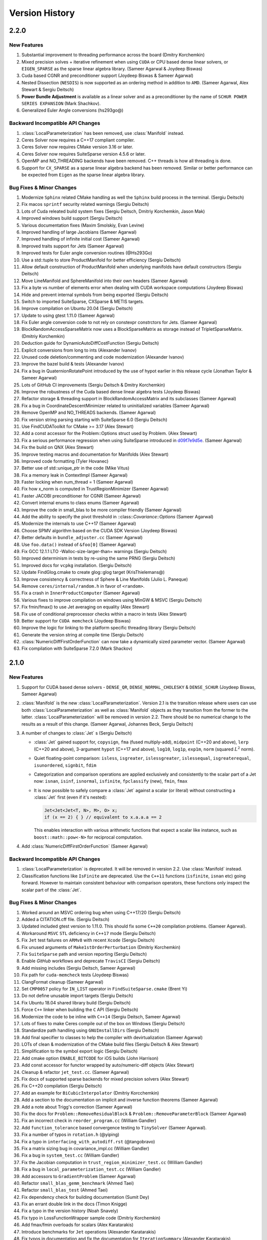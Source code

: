 .. default-domain:: cpp

.. highlight:: c++

.. cpp:namespace:: ceres


.. _chapter-version-history:

===============
Version History
===============

2.2.0
=====

New Features
------------

#. Substantial improvement to threading performance across the board
   (Dmitry Korchemkin)
#. Mixed precision solves + iterative refinement when using ``CUDA`` or
   CPU based dense linear solvers, or ``EIGEN_SPARSE`` as the sparse
   linear algebra library. (Sameer Agarwal & Joydeep Biswas)
#. Cuda based CGNR and preconditioner support (Joydeep Biswas & Sameer
   Agarwal)
#. Nested Dissection (``NESDIS``) is now supported as an ordering method
   in addition to ``AMD``. (Sameer Agarwal, Alex Stewart & Sergiu
   Deitsch)
#. **Power Bundle Adjustment** is available as a linear solver and as
   a preconditioner by the name of ``SCHUR POWER SERIES EXPANSION``
   (Mark Shachkov).
#. Generalized Euler Angle conversions (hs293go@)


Backward Incompatible API Changes
---------------------------------

#. :class:`LocalParameterization` has been removed, use
   :class:`Manifold` instead.
#. Ceres Solver now requires a C++17 compliant compiler.
#. Ceres Solver now requires CMake version 3.16 or later.
#. Ceres Solver now requires SuiteSparse version 4.5.6 or later.
#. OpenMP and NO_THREADING backends have been removed. C++ threads is
   how all threading is done.
#. Support for ``CX_SPARSE`` as a sparse linear algebra backend has
   been removed. Similar or better performance can be expected from
   ``Eigen`` as the sparse linear algebra library.


Bug Fixes & Minor Changes
-------------------------

#. Modernize ``Sphinx`` related CMake handling as well the ``Sphinx``
   build process in the terminal. (Sergiu Deitsch)
#. Fix macos ``sprintf`` security related warnings (Sergiu Deitsch)
#. Lots of Cuda releated build system fixes (Sergiu Deitsch, Dmitriy
   Korchemkin, Jason Mak)
#. Improved windows build support (Sergiu Deitsch)
#. Various documentation fixes (Maxim Smolskiy, Evan Levine)
#. Improved handling of large Jacobians (Sameer Agarwal)
#. Improved handling of infinite initial cost (Sameer Agarwal)
#. Improved traits support for Jets (Sameer Agarwal)
#. Improved tests for Euler angle conversion routines (@Hs293Go)
#. Use a std::tuple to store ProductManifold for better efficiency
   (Sergiu Deitsch)
#. Allow default construction of ProductManifold when underlying
   manifolds have default constructors (Sergiu Deitsch)
#. Move LineManifold and SphereManifold into their own headers (Sameer
   Agarwal)
#. Fix a byte vs number of elements error when dealing with CUDA
   workspace computations (Joydeep Biswas)
#. Hide and prevent internal symbols from being exported (Sergiu
   Deitsch)
#. Switch to imported SuiteSparse, CXSparse & METIS targets.
#. Improve compilation on Ubuntu 20.04 (Sergiu Deitsch)
#. Update to using gtest 1.11.0 (Sameer Agarwal)
#. Fix Euler angle conversion code to not rely on constexpr
   constrctors for Jets. (Sameer Agarwal)
#. BlockRandomAccessSparseMatrix now uses a BlockSparseMatrix as
   storage instead of TripletSparseMatrix. (Dmitriy Korchemkin)
#. Deduction guide for DynamicAutoDiffCostFunction (Sergiu Deitsch)
#. Explicit conversions from long to ints (Alexander Ivanov)
#. Unused code deletion/commenting and code modernization (Alexander
   Ivanov)
#. Improve the bazel build & tests (Alexander Ivanov)
#. Fix a bug in QuaternionRotatePoint introduced by the use of hypot
   earlier in this release cycle (Jonathan Taylor & Sameer Agarwal)
#. Lots of GitHub CI improvements (Sergiu Deitsch & Dmitry Korchemkin)
#. Improve the robustness of the Cuda based dense linear algebra tests
   (Joydeep Biswas)
#. Refactor storage & threading support in BlockRandomAccessMatrix and
   its subclasses (Sameer Agarwal)
#. Fix a bug in CoordinateDescentMinimizer related to uninitialized
   variables (Sameer Agarwal)
#. Remove OpenMP and NO_THREADS backends. (Sameer Agarwal)
#. Fix version string parsing starting with SuiteSparse 6.0 (Sergiu
   Deitsch)
#. Use FindCUDAToolkit for CMake >= 3.17 (Alex Stewart)
#. Add a const accessor for the Problem::Options struct used by
   Problem. (Alex Stewart)
#. Fix a serious performance regression when using SuiteSparse
   introduced in `d09f7e9d5e
   <https://github.com/ceres-solver/ceres-solver/commit/d09f7e9d5e3bfab2d7ec7e81fd6a55786edca17a>`_. (Sameer
   Agarwal)
#. Fix the build on QNX (Alex Stewart)
#. Improve testing macros and documentation for Manifolds (Alex
   Stewart)
#. Improved code formatting (Tyler Hovanec)
#. Better use of std::unique_ptr in the code (Mike Vitus)
#. Fix a memory leak in ContextImpl (Sameer Agarwal)
#. Faster locking when num_thread = 1 (Sameer Agarwal)
#. Fix how x_norm is computed in TrustRegionMinimizer (Sameer Agarwal)
#. Faster JACOBI preconditioner for CGNR (Sameer Agarwal)
#. Convert internal enums to class enums (Sameer Agarwal)
#. Improve the code in small_blas to be more compiler friendly (Sameer
   Agarwal)
#. Add the ability to specify the pivot threshold in
   ::class::`Covariance::Options` (Sameer Agarwal)
#. Modernize the internals to use C++17 (Sameer Agarwal)
#. Choose SPMV algorithm based on the CUDA SDK Version (Joydeep
   Biswas)
#. Better defaults in ``bundle_adjuster.cc`` (Sameer Agarwal)
#. Use ``foo.data()`` instead of ``&foo[0]`` (Sameer Agarwal)
#. Fix GCC 12.1.1 LTO -Walloc-size-larger-than= warnings (Sergiu
   Deitsch)
#. Improved determinism in tests by re-using the same PRNG (Sergiu
   Deitsch)
#. Improved docs for ``vcpkg`` installation. (Sergiu Deitsch)
#. Update FindGlog.cmake to create glog::glog target (KrisThielemans@)
#. Improve consistency & correctness of Sphere & Line Manifolds
   (Julio L. Paneque)
#. Remove ``ceres/internal/random.h`` in favor of ``<random>``.
#. Fix a crash in ``InnerProductComputer`` (Sameer Agarwal)
#. Various fixes to improve compilation on windows using MinGW & MSVC
   (Sergiu Deitsch)
#. Fix fmin/fmax() to use Jet averaging on equality (Alex Stewart)
#. Fix use of conditional preprocessor checks within a macro in tests
   (Alex Stewart)
#. Better support for ``CUDA memcheck`` (Joydeep Biswas)
#. Improve the logic for linking to the platform specific threading
   library (Sergiu Deitsch)
#. Generate the version string at compile time (Sergiu Deitsch)
#. :class:`NumericDiffFirstOrderFunction` can now take a dynamically
   sized parameter vector. (Sameer Agarwal)
#. Fix compilation with SuiteSparse 7.2.0 (Mark Shackov)

2.1.0
=====

New Features
------------

#. Support for CUDA based dense solvers - ``DENSE_QR``,
   ``DENSE_NORMAL_CHOLESKY`` & ``DENSE_SCHUR`` (Joydeep Biswas, Sameer
   Agarwal)

#. :class:`Manifold` is the new
   :class:`LocalParameterization`. Version 2.1 is the transition
   release where users can use both :class:`LocalParameterization` as
   well as :class:`Manifold` objects as they transition from the
   former to the latter. :class:`LocalParameterization` will be
   removed in version 2.2. There should be no numerical change to the
   results as a result of this change. (Sameer Agarwal, Johannes Beck,
   Sergiu Deitsch)

#. A number of changes to :class:`Jet` s (Sergiu Deitsch)

   * :class:`Jet` gained support for, ``copysign``, ``fma`` (fused
     multiply-add), ``midpoint`` (C++20 and above), ``lerp`` (C++20
     and above), 3-argument ``hypot`` (C++17 and above), ``log10``,
     ``log1p``, ``exp1m``, ``norm`` (squared :math:`L^2` norm).

   * Quiet floating-point comparison: ``isless``, ``isgreater``,
     ``islessgreater``, ``islessequal``, ``isgreaterequal``,
     ``isunordered``, ``signbit``, ``fdim``

   * Categorization and comparison operations are applied exclusively
     and consistently to the scalar part of a Jet now: ``isnan``,
     ``isinf``, ``isnormal``, ``isfinite``, ``fpclassify`` (new),
     ``fmin``, ``fmax``

   * It is now possible to safely compare a :class:`Jet` against a scalar
     (or literal) without constructing a :class:`Jet` first (even if it's
     nested):

     .. code-block:: c++

        Jet<Jet<Jet<T, N>, M>, O> x;
        if (x == 2) { } // equivalent to x.a.a.a == 2


     This enables interaction with various arithmetic functions that
     expect a scalar like instance, such as ``boost::math::pow<-N>``
     for reciprocal computation.

#. Add :class:`NumericDiffFirstOrderFunction` (Sameer Agarwal)


Backward Incompatible API Changes
---------------------------------

#. :class:`LocalParameterization` is deprecated. It will be removed in
   version 2.2. Use :class:`Manifold` instead.
#. Classification functions like ``IsFinite`` are deprecated. Use the
   ``C++11`` functions (``isfinite``, ``isnan`` etc) going
   forward. However to maintain consistent behaviour with comparison
   operators, these functions only inspect the scalar part of the
   :class:`Jet`.

Bug Fixes & Minor Changes
-------------------------

#. Worked around an MSVC ordering bug when using C++17/20 (Sergiu
   Deitsch)
#. Added a CITATION.cff file. (Sergiu Deitsch)
#. Updated included gtest version to 1.11.0. This should fix some
   ``C++20`` compilation problems. (Sameer Agarwal).
#. Workaround ``MSVC`` ``STL`` deficiency in ``C++17`` mode (Sergiu
   Deitsch)
#. Fix ``Jet`` test failures on ``ARMv8`` with recent ``Xcode``
   (Sergiu Deitsch)
#. Fix unused arguments of ``Make1stOrderPerturbation`` (Dmitriy
   Korchemkin)
#. Fix ``SuiteSparse`` path and version reporting (Sergiu Deitsch)
#. Enable `GitHub` workflows and deprecate ``TravisCI`` (Sergiu
   Deitsch)
#. Add missing includes (Sergiu Deitsch, Sameer Agarwal)
#. Fix path for ``cuda-memcheck`` tests (Joydeep Biswas)
#. ClangFormat cleanup (Sameer Agarwal)
#. Set ``CMP0057`` policy for ``IN_LIST`` operator in
   ``FindSuiteSparse.cmake`` (Brent Yi)
#. Do not define unusable import targets (Sergiu Deitsch)
#. Fix Ubuntu 18.04 shared library build (Sergiu Deitsch)
#. Force ``C++`` linker when building the ``C`` API (Sergiu Deitsch)
#. Modernize the code to be inline with ``C++14`` (Sergiu Deitsch,
   Sameer Agarwal)
#. Lots of fixes to make Ceres compile out of the box on Windows
   (Sergiu Deitsch)
#. Standardize path handling using ``GNUImstallDirs`` (Sergiu Deitsch)
#. Add final specifier to classes to help the compiler with
   devirtualization (Sameer Agarwal)
#. LOTs of clean & modernization of the CMake build files (Sergiu
   Deitsch & Alex Stewart)
#. Simplification to the symbol export logic (Sergiu Deitsch)
#. Add cmake option ``ENABLE_BITCODE`` for iOS builds (John Harrison)
#. Add const accessor for functor wrapped by auto/numeric-diff objects
   (Alex Stewart)
#. Cleanup & refactor ``jet_test.cc``. (Sameer Agarwal)
#. Fix docs of supported sparse backends for mixed precision solvers
   (Alex Stewart)
#. Fix C++20 compilation (Sergiu Deitsch)
#. Add an example for ``BiCubicInterpolator`` (Dmitriy Korcchemkin)
#. Add a section to the documentation on implicit and inverse function
   theorems (Sameer Agarwal)
#. Add a note about Trigg's correction (Sameer Agarwal)
#. Fix the docs for ``Problem::RemoveResidualBlock`` &
   ``Problem::RemoveParameterBlock`` (Sameer Agarwal)
#. Fix an incorrect check in ``reorder_program.cc`` (William Gandler)
#. Add ``function_tolerance`` based convergence testing to ``TinySolver``
   (Sameer Agarwal).
#. Fix a number of typos in ``rotation.h`` (@yiping)
#. Fix a typo in ``interfacing_with_autodiff.rst`` (@tangobravo)
#. Fix a matrix sizing bug in covariance_impl.cc (William Gandler)
#. Fix a bug in ``system_test.cc`` (William Gandler)
#. Fix the Jacobian computation in ``trust_region_minimizer_test.cc``
   (William Gandler)
#. Fix a bug in ``local_parameterization_test.cc`` (William Gandler)
#. Add accessors to ``GradientProblem`` (Sameer Agarwal)
#. Refactor ``small_blas_gemm_benchmark`` (Ahmed Taei)
#. Refactor ``small_blas_test`` (Ahmed Taei)
#. Fix dependency check for building documentation (Sumit Dey)
#. Fix an errant double link in the docs (Timon Knigge)
#. Fix a typo in the version history (Noah Snavely)
#. Fix typo in LossFunctionWrapper sample code (Dmitriy Korchemkin)
#. Add fmax/fmin overloads for scalars (Alex Karatarakis)
#. Introduce benchmarks for ``Jet`` operations (Alexander Karatarakis)
#. Fix typos in documentation and fix the documentation for
   ``IterationSummary`` (Alexander Karatarakis)
#. Do not check MaxNumThreadsAvailable if the thread number is set
   to 1. (Fuhao Shi)
#. Add a macro ``CERES_GET_FLAG``. (Sameer Agarwal)
#. Reduce log spam in ``covariance_impl.cc`` (Daniel Henell)
#. Fix FindTBB version detection with TBB >= 2021.1.1 (Alex Stewart)
#. Fix Eigen3_VERSION (Florian Berchtold)
#. Allow Unity Build (Tobias Schluter)
#. Make miniglog's InitGoogleLogging argument const (Tobias Schluter)
#. Use portable expression for constant 2/sqrt(pi) (Tobias Schluter)
#. Fix a number of compile errors related (Austin Schuch)

   * ``format not a string literal``
   * ``-Wno-maybe-uninitialized error``
   * ``nonnull arg compared to NULL``
   * ``-Wno-format-nonliteral``
   * ``-Wmissing-field-initializers``
   * ``-Werror``

#. Fix ``cc_binary`` includes so examples build as an external repo
   (Austin Schuh)
#. Fix an explicit double in TinySolver (Bogdan Burlacu)
#. Fix unit quaternion rotation (Mykyta Kozlov)


2.0.0
=====

New Features
------------
#. Ceres Solver now requires a C++14 compatible compiler, Eigen
   version >= 3.3 & CMake version >= 3.5, XCode version >= 11.2 (Sameer
   Agarwal, Alex Stewart & Keir Mierle)
#. C++ threading based multi-threading support. (Mike Vitus)
#. :func:`Problem::AddResidualBlock`, :class:`SizedFunction`,
   :class:`AutoDiffCostFunction`, :class:`NumericDiffCostFunction`
   support an arbitrary number of parameter blocks using variadic
   templates (Johannes Beck)
#. On Apple platforms, support for Apple's Accelerate framework as a
   sparse linear algebra library. (Alex Stewart)
#. Significantly faster AutoDiff (Darius Rueckert)
#. Mixed precision solves when using
   ``SPARSE_NORMAL_CHOLESKY``. (Sameer Agarwal)
#. ``LocalParameterization`` objects can have a zero sized tangent
   size, which effectively makes the parameter block constant. In
   particular, this allows for a ``SubsetParameterization`` that holds
   all the coordinates of a parameter block constant. (Sameer Agarwal
   & Emil Ernerfeldt)
#. Visibility based preconditioning now works with ``Eigen`` and
   ``CXSparse``. (Sameer Agarwal)
#. Added :func:`Problem::EvaluateResidualBlock` and
   :func:`Problem::EvaluateResidualBlockAssumingParametersUnchanged`. (Sameer
   Agarwal)
#. ``GradientChecker`` now uses ``RIDDERS`` method for more accurate
   numerical derivatives. (Sameer Agarwal)
#. Covariance computation uses a faster SVD algorithm (Johannes Beck)
#. A new local parameterization for lines (Johannes Beck)
#. A new (``SUBSET``) preconditioner for problems with general
   sparsity. (Sameer Agarwal)
#. Faster Schur elimination using faster custom BLAS routines for
   small matrices. (yangfan)
#. Automatic differentiation for ``FirstOrderFunction`` in the form of
   :class:`AutoDiffFirstOrderFunction`. (Sameer Agarwal)
#. ``TinySolverAutoDiffFunction`` now supports dynamic number of residuals
   just like ``AutoDiffCostFunction``. (Johannes Graeter)

Backward Incompatible API Changes
---------------------------------

#. ``EvaluationCallback`` has been moved from ``Solver::Options`` to
   ``Problem::Options`` for a more correct API.
#. Removed ``Android.mk`` based build.
#. ``Solver::Options::num_linear_solver_threads`` is no more.

Bug Fixes & Minor Changes
-------------------------
#. Use CMAKE_PREFIX_PATH to pass Homebrew install location (Alex Stewart)
#. Add automatic differentiation support for ``Erf`` and ``Erfc``. (Morten Hennemose)
#. Add a move constructor to ``AutoDiffCostFunction``, ``NumericDiffCostFunction``, ``DynamicAutoDiffCostFunction`` and ``DynamicNumericDiffCostFunction``. (Julian Kent & Sameer Agarwal)
#. Fix potential for mismatched release/debug TBB libraries (Alex Stewart)
#. Trust region minimizer now reports the gradient of the current state, rather than zero when it encounters an unsuccessful step (Sameer Agarwal & Alex Stewart)
#. Unify symbol visibility configuration for all compilers (Taylor Braun-Jones)
#. Fix the Bazel build so that it points GitLab instead of the old BitBucket repo for Eigen (Sameer Agarwal)
#. Reformat source to be clang-format clean and add a script to format the repo using clang-format. (Nikolaus Demmel)
#. Various documentation improvements (Sameer Agarwal, Carl Dehlin,
   Bayes Nie, Chris Choi, Frank, Kuang Fangjun, Dmitriy Korchemkin,
   huangqinjin, Patrik Huber, Nikolaus Demmel, Lorenzo Lamia)
#. Huge number of build system simplification & cleanups (Alex
   Stewart, NeroBurner, Alastair Harrison, Linus Mårtensson, Nikolaus Demmel)
#. Intel TBB based threading removed (Mike Vitus)
#. Allow :class:`SubsetParameterization` to accept an empty vector of
   constant parameters. (Sameer Agarwal & Frédéric Devernay)
#. Fix a bug in DynamicAutoDiffCostFunction when all parameters are
   constant (Ky Waegel & Sameer Agarwal)
#. Fixed incorrect argument name in ``RotationMatrixToQuaternion``
   (Alex Stewart & Frank Dellaert)
#. Do not export class template LineParameterization (huangqinjin)
#. Change the type of parameter index/offset to match their getter/setter (huangqinjin)
#. Initialize integer variables with integer instead of double (huangqinjin)
#. Add std::numeric_limit specialization for Jets (Sameer Agarwal)
#. Fix a MSVC type deduction bug in ComputeHouseholderVector (Sameer Agarwal)
#. Allow LocalParameterizations to have zero local size. (Sameer Agarwal)
#. Add photometric and relative-pose residuals to autodiff benchmarks (Nikolaus Demmel)
#. Add a constant cost function to the autodiff benchmarks (Darius Rueckert)
#. Add const to GetCovarianceMatrix#. (Johannes Beck)
#. Fix Tukey loss function (Enrique Fernandez)
#. Fix 3+ nested Jet constructor (Julian Kent)
#. Fix windows MSVC build. (Johannes Beck)
#. Fix invert PSD matrix. (Johannes Beck)
#. Remove not used using declaration (Johannes Beck)
#. Let Problem::SetParameterization be called more than once. (Sameer Agarwal)
#. Make Problem movable. (Sameer Agarwal)
#. Make EventLogger more efficient. (Sameer Agarwal)
#. Remove a CHECK failure from covariance_impl.cc (Sameer Agarwal)
#. Add a missing cast in rotation.h (Sameer Agarwal)
#. Add a specialized SchurEliminator and integrate it for the case <2,3,6> (Sameer Agarwal)
#. Remove use of SetUsage as it creates compilation problems. (Sameer Agarwal)
#. Protect declarations of lapack functions under CERES_NO_LAPACK (Sameer Agarwal)
#. Drop ROS dependency on catkin (Scott K Logan)
#. Explicitly delete the copy constructor and copy assignment operator (huangqinjin)
#. Use selfAdjoingView<Upper> in InvertPSDMatrix. (Sameer Agarwal)
#. Speed up InvertPSDMatrix (Sameer Agarwal)
#. Allow Solver::Options::max_num_line_search_step_size_iterations = 0. (Sameer Agarwal)
#. Make LineSearchMinizer work correctly with negative valued functions. (Sameer Agarwal)
#. Fix missing declaration warnings in Ceres code (Sergey Sharybin)
#. Modernize ProductParameterization. (Johannes Beck)
#.  Add some missing string-to-enum-to-string convertors. (Sameer Agarwal)
#. Add checks in rotation.h for inplace operations. (Johannes Beck)
#. Update Bazel WORKSPACE for newest Bazel (Keir Mierle)
#. TripletSparseMatrix: guard against self-assignment (ngoclinhng)
#. Fix Eigen alignment issues. (Johannes Beck)
#. Add the missing <array> header to fixed_array.h (Sameer Agarwal)
#. Switch to FixedArray implementation from abseil. (Johannes Beck)
#. IdentityTransformation -> IdentityParameterization (Sameer Agarwal)
#. Reorder initializer list to make -Wreorder happy (Sam Hasinoff)
#. Reduce machoness of macro definition in cost_functor_to_function_test.cc (Sameer Agarwal)
#. Enable optional use of sanitizers (Alex Stewart)
#. Fix a typo in cubic_interpolation.h (Sameer Agarwal)
#. Update googletest/googlemock to db9b85e2. (Sameer Agarwal)
#. Fix Jacobian evaluation for constant parameter (Johannes Beck)
#. AutoDiffCostFunction: use static_assert to check if the correct overload of the constructor is used. (Christopher Wecht)
#. Avoid additional memory allocation in gradient checker (Justin Carpentier)
#. Swap the order of definition of IsValidParameterDimensionSequence. (Sameer Agarwal)
#. Add ParameterBlock::IsSetConstantByUser() (Sameer Agarwal)
#. Add parameter dims for variadic sized cost function (Johannes Beck)
#. Remove trailing zero parameter block sizes (Johannes Beck)
#. Adding integer sequence and algorithms (Johannes Beck)
#. Improve readability of LocalParameterization code. (Sameer Agarwal)
#. Simplifying Init in manual contructor (Johannes Beck)
#. Fix typo in NIST url. (Alessandro Gentilini)
#. Add a .clang-format file. (Sameer Agarwal)
#. Make ConditionedCostFunction compatible with repeated CostFunction. (Sameer Agarwal)
#. Remove conversions from a double to a Jet. (Kuang Fangjun)
#. close the file on return. (Kuang Fangjun)
#. Fix an error in the demo code for ceres::Jet. (Kuang Fangjun)
#. Recheck the residual after a new call. (Kuang Fangjun)
#. avoid recomputation. (Kuang Fangjun)
#. Fix calculation of Solver::Summary::num_threads_used. (Alex Stewart)
#. Convert calls to CHECK_NOTNULL to CHECK. (Sameer Agarwal)
#. Add a missing <cstdint> to block_structure.h (Sameer Agarwal)
#. Fix an uninitialized memory error in EvaluationCallbackTest (Sameer Agarwal)
#. Respect bounds when using Solver::Options::check_gradients (Sameer Agarwal)
#. Relax the limitation that SchurEliminator::Eliminate requires a rhs. (Sameer Agarwal)
#. Fix three out of bounds errors in CompressedRowSparseMatrix. (Sameer Agarwal)
#. Add Travis CI support. (Alex Stewart)
#. Refactor Ceres threading option configuration. (Alex Stewart)
#. Handle NULL permutation from SuiteSparseQR (Pau Gargallo)
#. Remove chunk shuffle in multithreaded SchurEliminator (Norbert Wenzel)
#. Add /bigobj to nist on MSVC. (Alex Stewart)
#. Fix 'xxx.cc has no symbols' warnings. (Alex Stewart)
#. Add a typedef to expose the scalar type used in a Jet. (Sameer Agarwal)
#. Fix a use after free bug in the tests. (Sameer Agarwal)
#. Simplify integration tests. (Sameer Agarwal)
#. Converts std::unique_lock to std::lock_guard. (Mike Vitus)
#. Bring the Bazel build in sync with the CMake build. (Sameer Agarwal)
#. Adds a ParallelFor wrapper for no threads and OpenMP. (Mike Vitus)
#. Improve the test coverage in small_blas_test (Sameer Agarwal)
#. Handle possible overflow in TrustRegionStepEvaluator. (Sameer Agarwal)
#. Fix lower-bound on result of minimising step-size polynomial. (Alex Stewart)
#. Adds missing functional include in thread_pool.h (Mike Vitus)


1.14.0
======

New Features
------------

#. New ``EvaluationCallback`` API. (Keir Mierle)
#. TBB based threading (Yury Prokazov & Mike Vitus)
#. C++11 threads based threading (Mike Vitus)
#. A ``ceres::Context`` object to cache and keep track of global
   state. (Mike Vitus)
#. TinySolver - A small dense solver meant for solving small problems
   really fast. [EXPERIMENTAL] (Keir Mierle & Sameer Agarwal)
#. Bazel Build. (Keir Mierle & Rodrigo Queiro)


Backward Incompatible API Changes
---------------------------------

#. ``Solver::Options::num_linear_solver_threads`` is deprecated,
   ``Solver::Options::num_threads`` controls all parallelism in Ceres
   Solver now. Similarly,
   ``Solver::Summary::num_linear_solver_threads_given`` and
   ``Solver::Summary::num_linear_solver_threads_used`` are also
   deprecated.


Bug Fixes & Minor Changes
-------------------------

#. Remove armv7 from target architectures when building for iOS >= 11. (Alex Stewart)
#. Corrects the documentation of Problem::AddResidualBlock. (Mike Vitus)
#. Fixes the configuration check in port.h. (Mike Vitus)
#. Add small_blas_gemm_benchmark. (Sameer Agarwal)
#. Implement some C++11 math functions for Jet (Emil Ernerfeldt)
#. Fix integer conversion warning in MSVC. (Alex Stewart)
#. Improve NDK build error handling (Keir Mierle)
#. Fix build: -Wreorder, test fail (Keir Mierle)
#. An implementation of SubsetPreconditioner. (Sameer Agarwal)
#. Split bundle adjustment tests into individual binaries (Keir Mierle)
#. Require Eigen >= 3.3.4 on aarch64. (Alex Stewart)
#. Fix TBB detection on Windows. (Alex Stewart)
#. Improve ExecutionSummary (Sameer Agarwal)
#. Remove as typo from callbacks.h (Sameer Agarwal)
#. Removes two unimplemented class functions. (Mike Vitus)
#. Update EigenTypes to deal with 1 column matrices (Sameer Agarwal)
#. Add GradientProblemSolver::Options::update_state_every_iteration (Sameer Agarwal)
#. Fixes the pose graph example documentation. (Mike Vitus)
#. Fix Eigen >= 3.3 compilation if EIGEN_DONT_VECTORIZE set (Janick Martinez Esturo)
#. Add an optional dependency on the Google Benchmark library. (Sameer Agarwal)
#. Fix the documentation for CostFunction::Evaluate. (Sameer Agarwal)
#. Fix a mathematical typo. (Sameer Agarwal)
#. Add TBB information to Ceres version string. (Alex Stewart)
#. Move discussion of dependency licensing to Sphinx docs. (Alex Stewart)
#. Fix an erroneous namespace comment (Sameer Agarwal)
#. Fix use of unnamed type as template argument warnings on Clang. (Alex Stewart)
#. Add link for CLA in docs; minor fixes (Keir Mierle)
#. Fix tiny_solver_test (Sameer Agarwal)
#. Improve compatibility with ceres::Solver (Sameer Agarwal)
#. Refactor nist.cc to be compatible with TinySolver (Sameer Agarwal)
#. Report timings with microsecond resolution (Thomas Gamper)
#. Add missing Eigen traits to Jets (Sameer Agarwal)
#. Use high-resolution timer on Windows (Thomas Gamper)
#. Add a comment about default constructed reference counts= (Keir Mierle)
#. Delete cost and loss functions when not in use. (Sameer Agarwal)
#. Fix assert_ndk_version for >= r11. (Alex Stewart)
#. Add docs explaining how to build Ceres with OpenMP on OS X. (Alex Stewart)
#. Update LAPACK option to refer to direct use by Ceres only. (Alex Stewart)
#. Hide optional SuiteSparse vars in CMake GUI by default. (Alex Stewart)
#. Always hide TBB_LIBRARY in CMake GUI by default. (Alex Stewart)
#. Fix typo in definition of f3 in powell example (x4 -> x3). (Alex Stewart)
#. Fix suppression of C++11 propagation warning. (Alex Stewart)
#. Add new Schur specialization for 2, 4, 6. (Chris Sweeney)
#. Use const keyword for 'int thread_id' variables. (pmoulon)


1.13.0
======

New Features
------------
#. ``LineSearchMinimizer`` and ``GradientProblemSolver`` are up to 2x
   faster due to fewer function evaluations. (Sameer Agarwal)
#. ``SPARSE_NORMAL_CHOLESKY`` is significantly faster because Ceres
   now computes the normal equations exploiting the static block
   sparsity structure. (Cheng Wang & Sameer Agarwal)
#. Add compound with scalar operators for Jets. (Alex Stewart)
#. Enable support for AVX instructions for Jets. (Alex Stewart)

Backward Incompatible API Changes
---------------------------------
The enum ``CovarianceAlgorithmType`` which controls the linear algebra
algorithm used to compute the covariance used to combine the choice of
the algorithm and the choice of the sparse linear algebra library into
the enum name. So we had ``SUITE_SPARSE_QR`` and
``EIGEN_SPARSE_QR``. ``Covariance::Options`` now has a separate member
allowing the user to choose the sparse linear algebra library, just
like the solver and ``CovarianceAlgorithmType`` now takes values
``DENSE_SVD`` and ``SPARSE_QR``. This is a forward looking change that
will allow us to develop more flexible covariance estimation
algorithms with multiple linear algebra backends.

Bug Fixes & Minor Changes
-------------------------
#. Fix ``InvertPSDMatrix`` as it was triggering an Eigen assert in
   Debug mode. (Philipp Hubner)
#. Fix cmake error from CeresConfig.cmake when Ceres not found (Taylor
   Braun-Jones)
#. Completely refactored ``SparseNormalCholeskySolver``. (Sameer
   Agarwal)
#. Fixed time reporting in ``Summary::FullReport`` when
   ``LineSearchMinimizer`` is used. (Sameer Agarwal)
#. Remove unused file: collections_port.cc. (Sameer Agarwal)
#. ``SPARSE_SCHUR`` + ``CX_SPARSE`` = Faster (Sameer Agarwal)
#. Refactored a number of linear solver tests to be more thorough and
   informative. (Sameer Agarwal)
#. Pass user-specified search hints as HINTS not PATHS. (Alex Stewart)
#. Prefer Eigen installs over exported build directories. (Alex
   Stewart)
#. Add OpenMP flags when compiling for C if enabled. (Alex Stewart)
#. Add a missing ``CERES_EXPORT`` to GradientChecker (Sameer Agarwal)
#. Use target_compile_features() to specify C++11 requirement if
   available. (Alex Stewart)
#. Update docs: .netrc --> .gitcookies (Keir Mierle)
#. Fix implicit precision loss warning on 64-bit archs (Ricardo
   Sanchez-Saez)
#. Optionally use exported Eigen CMake configuration if
   available. (Alex Stewart)
#. Use ``Ceres_[SOURCE/BINARY]_DIR`` not ``CMAKE_XXX_DIR`` to support
   nesting. (Alex Stewart)
#. Update ``Problem::EvaluateOptions`` documentation. (Sameer Agarwal)
#. Add public headers to CMake target for IDEs. (Devin Lane)
#. Add an article on interfacing with automatic
   differentiation. (Sameer Agarwal)
#. Add default Fedora/Debian locations for CXSparse to search
   paths. (Alex Stewart)
#. Add a test for ``LineSearchMinimizer`` (Sameer Agarwal)
#. Flatten the table of contents. (Sameer Agarwal)
#. Fix when ``LineSearchMinimizer`` adds the ``IterationSummary``` to
   ``Solver::Summary`` (Sameer Agarwal)
#. Fix search path for miniglog headers when Ceres is exported. (Alex
   Stewart)
#. Fix ambiguous reference to ``WARNING`` when using miniglog. (Alex
   Stewart)
#. Fix Jet/Eigen compatibility for Eigen > 3.3 (Julien Pilet)
#. Add max severity option when ``MINIGLOG`` is enabled (Taylor
   Braun-Jones)
#. Improvements to Schur template specializations (Sameer Agarwal)
#. Added an article on derivatives (Sameer Agarwal)
#. Require Eigen >= 3.3 to define ScalarBinaryOpTraits in Jet. (Alex
   Stewart)
#. A hacky fix for the Eigen::FullPivLU changes. (Sameer Agarwal)
#. Specify ``ScalarBinaryOpTraits`` for Jet types. (Chris Sweeney)
#. Remove spurious conversion from doubles to Jets. (Sameer Agarwal)
#. Fix an error in the tutorial code for ``NumericDiffCostFunction``
   (Sameer Agarwal)
#. ``CERES_EXPORT`` fix to compile Ceres as DLL (Je Hyeong Hong)
#. Fix detection of deprecated Bessel function names on MSVC. (Alex
   Stewart)
#. Ensure that partial evaluation of residuals triggers an error
   (Sameer Agarwal)
#. Fix detection of CMake-built glog on Windows. (Alex Stewart)
#. Add additional search paths for glog & Eigen on Windows. (Alex
   Stewart)
#. Various minor grammar and bug fixes to the documentation (Sameer
   Agarwal, Alex Stewart, William Rucklidge)


1.12.0
======

New Features
------------
#. Aligned ``Jet`` matrices for improved automatic differentiation
   performance. (Andrew Hunter)
#. Auto-differentiable implementations of Bessel functions, ``floor``,
   and ``ceil`` (Alessandro Gentilini & Michael Vitus)
#. New 2D and 3D SLAM examples. (Michael Vitus)
#. Added ``EigenQuaternionParameterization``. (Michael Vitus)
#. Added ``Problem::IsParameterBlockConstant`` (Thomas Schneider)
#. A complete refactoring of ``TrustRegionMinimizer``. (Sameer Agarwal)
#. Gradient checking cleanup and local parameterization bugfix (David
   Gossow)


Backward Incompatible API Changes
---------------------------------
#. ``Solver::Options::numeric_derivative_relative_step_size`` has been
   renamed to
   ``Solver::Options::gradient_check_numeric_derivative_relative_step_size``. (Sameer
   Agarwal)

Bug Fixes & Minor Changes
-------------------------
#. Clear XXX_FOUND in Find<XXX>.cmake prior to searching. (Alex
   Stewart)
#. Fix versioning in the documentation (Sameer Agarwal)
#. Fix missing gflags imported target definition in
   CeresConfig.cmake. (Alex Stewart)
#. Make gflags a public dependency of Ceres if it and glog are
   found. (Alex Stewart)
#. Add support for glog exported CMake target. (Alex Stewart)
#. Use ``google::GLOG_WARNING`` instead of ``WARNING`` in tests to
   support MSVC. (Alex Stewart)
#. Update gtest and gmock to
   ``a2b8a8e07628e5fd60644b6dd99c1b5e7d7f1f47`` (Sameer Agarwal)
#. Add MSVC-specific ``#define`` to expose math constants in
   ``<cmath>``. (Alex Stewart)
#. Fix typo. indepdendent -> independent (Hung Lun)
#. Fix potential invalid reset of CMAKE_FIND_LIBRARY_PREFIXES on MSVC
   (Alex Stewart)
#. Fix use of alignas(0) which is not ignored on GCC (Alex Stewart)
#. Use default alignment if alignof(std::max_align_t) < 16 with C++11
   (Alex Stewart)
#. Introduce a common base class for DynamicAutoDiffCostFunction and
   DynamicNumericDiffCostFunction. (Sameer Agarwal)
#. Fix an exact equality test causing breakage in
   gradient_checker_test. (Sameer Agarwal)
#. Add GradientProblemSolver::Options::parameter_tolerance. (Sameer
   Agarwal)
#. Add missing T() wrappers for constants. (Rob Carroll)
#. Remove two checks from rotation.h (Sameer Agarwal)
#. Relax the tolerance in QuaternionParameterizationTestHelper. (Je
   Hyeong Hong)
#. Occured -> Occurred. (Sameer Agarwal)
#. Fix a test error in autodiff_test.cc. (Je Hyeong Hong)
#. Fix documentation source for templated function in ``rotation.h``.
#. Add ``package.xml`` to enable Catkin builds. (Damon Kohler)
#. Relaxing Jacobian matching in Gradient Checker test. (David Gossow)
#. Allow SubsetParameterization to hold all parameters constant
   (Sameer Agarwal)
#. Fix an Intel compiler error in covariance_impl.cc (Je Hyeong Hong)
#. Removing duplicate include directive. (David Gossow)
#. Remove two DCHECKs from CubicHermiteSpline. (Sameer Agarwal)
#. Fix some compiler warnings. (Richard Trieu)
#. Update ExpectArraysClose to use ExpectClose instead of
   EXPECT_NEAR. (Phillip Hubner)
#. FindWithDefault returns by value rather than reference. (@aradval)
#. Fix compiler errors on some systems. (David Gossow)
#. Note that Problem::Evaluate cannot be called from an
   IterationCallback. (Sameer Agarwal)
#. Use ProductParameterization in bundle_adjuster.cc (Sameer Agarwal)
#. Enable support for OpenMP in Clang if detected. (Alex Stewart)
#. Remove duplicate entry for the NIST example in the docs. (Michael
   Vitus)
#. Add additional logging for analyzing orderings (Sameer Agarwal)
#. Add readme for the sampled_function example. (Michael Vitus)
#. Use _j[0,1,n]() Bessel functions on MSVC to avoid deprecation
   errors. (Alex Stewart & Kichang Kim)
#. Fix: Copy minimizer option ``is_silent`` to
   ``LineSearchDirection::Options`` (Nicolai Wojke)
#. Fix typos in ``users.rst`` (Sameer Agarwal)
#. Make some Jet comparisons exact. (Sameer Agarwal)
#. Add colmap to users.rst (Sameer Agarwal)
#. Fix step norm evaluation in LineSearchMinimizer (Sameer Agarwal)
#. Remove use of -Werror when compiling Ceres. (Alex Stewart)
#. Report Ceres compile options as components in find_package(). (Alex
   Stewart)
#. Fix a spelling error in nnls_modeling.rst (Timer)
#. Only use collapse() directive with OpenMP 3.0 or higher. (Keir
   Mierle)
#. Fix install path for CeresConfig.cmake to be architecture-aware.
#. Fix double conversion to degrees in rotation_test (Keir Mierle)
#. Make Jet string output more readable (Keir Mierle)
#. Fix rotation_test IsClose() and related tests (Keir Mierle)
#. Loosen an exact equality in local_parameterization_test (Sameer
   Agarwal)
#. make_docs: Pass the file encoding to open() (Niels Ole Salscheider)
#. Fix error message returned when using SUITE_SPARSE_QR in covariance
   estimation on a ceres built without SuiteSparse support. (Simon
   Rutishauser)
#. Fix CXX11 option to be available on MinGW & CygWin, but not
   MSVC. (Alex Stewart)
#. Fix missing early return() in xxx_not_found() dependency
   macros. (Alex Stewart)
#. Initialize ``inner_iterations_were_useful_`` correctly. (Sameer
   Agarwal)
#. Add an implementation for GradientProblemSolver::Options::IsValid
   (Sameer Agarwal)
#. Fix use of va_copy() if compiling with explicit C++ version <
   C++11. (Alex Stewart)
#. Install CMake files to lib/cmake/Ceres (Niels Ole Salscheider)
#. Allow users to override the documentation install directory. (Niels
   Ole Salscheider)
#. Add covariance matrix for a vector of parameters (Wannes Van Loock)
#. Saner tolerances & stricter LRE test. (Sameer Agarwal)
#. Fix a malformed sentence in the tutorial. (Sameer Agarwal)
#. Add logging for sparse Cholesky factorization using Eigen. (Sameer
   Agarwal)
#. Use std::adjacent_find instead of std::unique. (Sameer Agarwal)
#. Improve logging in CompressedRowJacobianWriter on crash. (Sameer
   Agarwal)
#. Fix free parameter block handling in covariance computation (Wannes
   Van Loock)
#. Report the number of line search steps in FullReport. (Sameer
   Agarwal)
#. Make CMake read Ceres version directly from
   include/ceres/version.h. (Alex Stewart)
#. Lots of code style/lint changes. (William Rucklidge)
#. Fix covariance computation for constant blocks (Wannes Van Loock)
#. Add IOS_DEPLOYMENT_TARGET variable to iOS.cmake (Eduard Feicho)
#. Make miniglog threadsafe on non-windows system by using
   localtime_r() instead of localtime() for time formatting (Simon
   Rutishauser)

1.11.0
======

New Features
------------
#. Adaptive numeric differentiation using Ridders' method. (Tal
   Ben-Nun)
#. Add ``CubicInterpolator`` and ``BiCubicInterpolator`` to allow
   smooth interpolation of sampled functions and integration with
   automatic differentiation.
#. Add method to return covariance in tangent space. (Michael Vitus &
   Steve Hsu)
#. Add Homogeneous vector parameterization. (Michael Vitus)
#. Add a ``ProductParameterization``, a local parameterization that
   can be constructed as a cartesian product of other local
   parameterization.
#. Add DynamicCostFunctionToFunctor. (David Gossow)
#. Optionally export Ceres build directory into local CMake package
   registry.
#. Faster ``SPARSE_NORMAL_CHOLESKY`` in the presence of dynamic
   sparsity.

Bug Fixes & Minor Changes
-------------------------
#. Remove use of link-time optimisation (LTO) for all compilers due to
   portability issues with gtest / type_info::operator== & Eigen with
   Clang on OS X vs GCC 4.9+ on Linux requiring contradictory 'fixes'.
#. Use link-time optimisation (LTO) only when compiling Ceres itself,
   not tests or examples, to bypass gtest / type_info::operator==
   issue.
#. Use old minimum iOS version flags on Xcode < 7.0.
#. Add gtest-specific flags when building/using as a shared library.
#. Clean up iOS.cmake to use xcrun/xcodebuild & libtool.
#. Import the latest version of ``googletest``.
#. Refactored ``system_test`` into ``bundle_adjustment_test`` and
   ``system_test``, where each test case is its own test.
#. Fix invalid memory access bug in
   ``CompressedRowSparseMatrix::AppendRows`` when it was called with a
   matrix of size zero.
#. Build position independent code when compiling Ceres statically
   (Alexander Alekhin).
#. Fix a bug in DetectStructure (Johannes Schonberger).
#. Reduce memory footprint of SubsetParameterization (Johannes
   Schonberger).
#. Fix for reorder program unit test when built without suitesparse
   (Sergey Sharybin).
#. Fix a bug in the Schur eliminator (Werner Trobin).
#. Fix a bug in the reordering code (Bernhard Zeisl).
#. Add missing CERES_EXPORT to ComposedLoss (Simon Rutishauser).
#. Add the option to use numeric differentiation to ``nist`` and
   ``more_garbow_hillstrom``.
#. Fix EIGENSPARSE option help s/t it displays in CMake ncurses GUI.
#. Fix SparseNormalCholeskySolver with dynamic sparsity (Richie
   Stebbing).
#. Remove legacy dependency detection macros.
#. Fix failed if() condition expansion if gflags is not found.
#. Update all CMake to lowercase function name style.
#. Update minimum iOS version to 7.0 for shared_ptr/unordered_map.
#. Fix bug in gflags' <= 2.1.2 exported CMake configuration.
#. Remove the spec file needed for generating RPMs.
#. Fix a typo in small_blas.h (Werber Trobin).
#. Cleanup FindGflags & use installed gflags CMake config if present.
#. Add default glog install location on Windows to search paths
   (bvanevery).
#. Add default Eigen install location on Windows to search paths
   (bvanevery).
#. Fix explanation of config.h generation in bare config.h.
#. Fix unused parameter compiler warnings in numeric_diff.h.
#. Increase tolerance for a test in polynomial_test (Taylor Braun
   Jones).
#. Fix addition of Gerrit commit hook when Ceres is a git submodule
   (Chris Cooper).
#. Fix missing EIGEN_VERSION expansion typo.
#. Fix links to SuiteSparse & CXSparse (Henrique Mendonça).
#. Ensure Eigen is at least 3.1.0 for Eigen/SparseCore.
#. Add option to use C++11 (not TR1) shared_ptr & unordered_map
   (Norman Goldstein).
#. Fix an incorrect usage message in bundle_adjuster.cc
#. Gracefully disable docs if Sphinx is not found.
#. Explicitly use (new) default OS X rpath policy if present.
#. Add support of EIGEN_SPARSE type in
   IsSparseLinearAlgebraLibraryTypeAvailable function (Pierre Moulon).
#. Allow the LossFunction contained in a LossFunctionWrapper to be
   NULL. This is consistent with how NULL LossFunctions are treated
   everywhere else. (Simon Rutishauser).
#. Improve numeric differentation near zero.
#. Refactored DynamicNumericDiffCostFunction to use NumericDiff (Tal
   Ben-Nun).
#. Remove use of :caption tag in Sphinx.
#. Add a small test to make sure GradientProblemSolver works correctly
   (Petter Strandmark).
#. Add simple unit tests for GradientProblem (Petter Strandmark).
#. Make the robust curve fitting example robust.
#. Homogenize convergence operators in docs and code (Johannes
   Schonberger).
#. Add parameter_tolerance convergence to line search minimizer
   (Johannes Schonberger).
#. Fix bug where pow(JetA,JetB) returned wrong result for JetA==0
   (Russell Smith).
#. Remove duplicate step norm computation (Johannes Schonberger).
#. Enhance usability when encountering Eigen version mismatches
   (Andrew Hundt).
#. Add PLY file logger before and after BA in order to ease visual
   comparison (Pierre Moulon).
#. Fix CMake config file docs to include 2.8.x & 3.x styles.
#. Python3 fixes (Markus Moll).
#. Remove confusing code from DenseJacobianWriter (Michael Vitus).
#. Add documentation on CMake package installation process.
#. Revert a call to SolveUpperTriangularUsingCholesky.
#. Make CERES_EIGEN_VERSION macro independent of CMake.
#. Add versions of dependencies used to FullReport().
#. Ensure local config.h is used if Ceres is already installed.
#. Small messaging and comment updates in CMake
#. Handle possible presence of library prefixes in MSVC (Sylvain
   Duchêne).
#. Use -O2 not -O3 on MinGW to workaround issue with Eigen
   (s1m3mu3@gmail.com).
#. Increase tolerance in small_blas test for Cygwin
   (s1m3mu3@gmail.com).
#. Fix iOS cmake file for cmake 3.0 (Jack Feng)
#. Fix missing gflags shlwapi dependency on MinGW (s1m3mu3@gmail.com).
#. Add thread dependency & fix namespace detection on Windows for
   gflags (arrigo.benedetti@gmail.com).
#. Rename macros in the public API to have a ``CERES_`` prefix.
#. Fix ``OrderedGroup::Reverse()`` when it is empty (Chris Sweeney).
#. Update the code to point to ceres-solver.org.
#. Update documentation to point to the GitHub issue tracker.
#. Disable ``LAPACK`` for iOS builds. (Greg Coombe)
#. Force use of single-thread in ``Problem::Evaluate()`` without
   OpenMP.
#. Less strict check for multithreading. (Chris Sweeney)
#. Update tolerances in small_blas_test.cc (Philipp Hubner)
#. Documentation corrections (Steve Hsu)
#. Fixed ``sampled_function.cc`` (Pablo Speciale)
#. Fix example code in the documentation. (Rodney Hoskinson)
#. Improve the error handling in Conjugate Gradients.
#. Improve preconditioner documentation.
#. Remove dead code from fpclassify.h.
#. Make Android.mk threads sensitive.
#. Changed the ``CURRENT_CONFIG_INSTALL_DIR`` to be a variable local
   to Ceres. (Chris Sweeney)
#. Fix typo in the comments in ``Jet.h``. (Julius Ziegler)
#. Add the ASL at ETH Zurich, Theia & OpenPTrack to the list of users.
#. Fixed a typo in the documentation. (Richard Stebbing)
#. Fixed a boundary handling bug in the BiCubic interpolation
   code. (Bernhard Zeisl)
#. Fixed a ``MSVC`` compilation bug in the cubic interpolation code
   (Johannes Schönberger)
#. Add covariance related files to the Android build.
#. Update Ubuntu 14.04 installation instructions. (Filippo Basso)
#. Improved logging for linear solver failures.
#. Improved crash messages in ``Problem``.
#. Hide Homebrew related variables in CMake GUI.
#. Add SuiteSparse link dependency for
   compressed_col_sparse_matrix_utils_test.
#. Autodetect Homebrew install prefix on OSX.
#. Lint changes from William Rucklidge and Jim Roseborough.
#. Remove ``using namespace std:`` from ``port.h``
#. Add note about glog not currently compiling against gflags 2.1.
#. Add explicit no sparse linear algebra library available option.
#. Improve some wording in the FAQ. (Vasily Vylkov)
#. Delete Incomplete LQ Factorization.
#. Add a pointer to MacPorts. (Markus Moll)


1.10.0
======

New Features
------------
#. Ceres Solver can now be used to solve general unconstrained
   optimization problems. See the documentation for
   ``GradientProblem`` and ``GradientProblemSolver``.
#. ``Eigen`` can now be as a sparse linear algebra backend. This can
   be done by setting
   ``Solver::Options::sparse_linear_algebra_library_type`` to
   ``EIGEN_SPARSE``. Performance should be comparable to
   ``CX_SPARSE``.

   .. NOTE::

      Because ``Eigen`` is a header only library, and some of the code
      related to sparse Cholesky factorization is LGPL, building Ceres
      with support for Eigen's sparse linear algebra is disabled by
      default and should be enabled explicitly.

   .. NOTE::

      For good performance, use Eigen version 3.2.2 or later.

#. Added ``EIGEN_SPARSE_QR`` algorithm for covariance estimation using
   ``Eigen``'s sparse QR factorization. (Michael Vitus)
#. Faster inner iterations when using multiple threads.
#. Faster ``ITERATIVE_SCHUR`` + ``SCHUR_JACOBI`` for small to medium
   sized problems (see documentation for
   ``Solver::Options::use_explicit_schur_complement``).
#. Faster automatic Schur ordering.
#. Reduced memory usage when solving problems with dynamic sparsity.
#. ``CostFunctionToFunctor`` now supports dynamic number of residuals.
#. A complete re-write of the problem preprocessing phase.
#. ``Solver::Summary::FullReport`` now reports the build configuration
   for Ceres.
#. When building on Android, the ``NDK`` version detection logic has
   been improved.
#. The ``CERES_VERSION`` macro has been improved and replaced with the
   ``CERES_VERSION_STRING`` macro.
#. Added ``Solver::Options::IsValid`` which allows users to validate
   their solver configuration before calling ``Solve``.
#. Added ``Problem::GetCostFunctionForResidualBlock`` and
   ``Problem::GetLossFunctionForResidualBlock``.
#. Added Tukey's loss function. (Michael Vitus)
#. Added RotationMatrixToQuaternion
#. Compute & report timing information for line searches.
#. Autodetect gflags namespace.
#. Expanded ``more_garbow_hillstrom.cc``.
#. Added a pointer to Tal Ben-Nun's MSVC wrapper to the docs.
#. Added the ``<2,3,6>`` Schur template specialization. (Alessandro
   Dal Grande)

Backward Incompatible API Changes
---------------------------------
#. ``NumericDiffFunctor`` has been removed. It's API was broken, and
   the implementation was an unnecessary layer of abstraction over
   ``CostFunctionToFunctor``.
#. ``POLAK_RIBIRERE`` conjugate gradients direction type has been
   renamed to ``POLAK_RIBIERE``.
#. ``Solver::Options::solver_log`` has been removed. If needed this
   iteration callback can easily be implemented in user code.
#. The ``SPARSE_CHOLESKY`` algorithm for covariance estimation has
   been removed. It is not rank revealing and numerically poorly
   behaved. Sparse QR factorization is a much better way to do this.
#. The ``SPARSE_QR`` algorithm for covariance estimation has been
   renamed to ``SUITE_SPARSE_QR`` to be consistent with
   ``EIGEN_SPARSE_QR``.
#. ``Solver::Summary::preconditioner_type`` has been replaced with
   ``Solver::Summary::preconditioner_type_given`` and
   ``Solver::Summary::preconditioner_type_used`` to be more consistent
   with how information about the linear solver is communicated.
#. ``CERES_VERSION`` and ``CERES_ABI_VERSION`` macros were not
   terribly useful. They have been replaced with
   ``CERES_VERSION_MAJOR``, ``CERES_VERSION_MINOR`` ,
   ``CERES_VERSION_REVISION`` and ``CERES_VERSION_ABI`` macros. In
   particular the functionality of ``CERES_VERSION`` is provided by
   ``CERES_VERSION_STRING`` macro.

Bug Fixes
---------
#. Do not try the gradient step if TR step line search fails.
#. Fix missing include in libmv_bundle_adjuster on OSX.
#. Conditionally log evaluation failure warnings.
#. Runtime uses four digits after the decimal in Summary:FullReport.
#. Better options checking for TrustRegionMinimizer.
#. Fix RotationMatrixToAngleAxis when the angle of rotation is near
   PI. (Tobias Strauss)
#. Sometimes gradient norm based convergence would miss a step with a
   substantial solution quality improvement. (Rodney Hoskinson)
#. Ignore warnings from within Eigen/SparseQR (3.2.2).
#. Fix empty Cache HELPSTRING parsing error on OS X 10.10 Yosemite.
#. Fix a formatting error TrustRegionMinimizer logging.
#. Add an explicit include for local_parameterization.h (cooordz)
#. Fix a number of typos in the documentation (Martin Baeuml)
#. Made the logging in TrustRegionMinimizer consistent with
   LineSearchMinimizer.
#. Fix some obsolete documentation in CostFunction::Evaluate.
#. Fix CG solver options for ITERATIVE_SCHUR, which did not copy
   min_num_iterations (Johannes Schönberger)
#. Remove obsolete include of numeric_diff_functor.h. (Martin Baeuml)
#. Fix max. linear solver iterations in ConjugateGradientsSolver
   (Johannes Schönberger)
#. Expand check for lack of a sparse linear algebra library. (Michael
   Samples and Domink Reitzle)
#. Fix Eigen Row/ColMajor bug in NumericDiffCostFunction. (Dominik
   Reitzle)
#. Fix crash in Covariance if # threads > 1 requested without OpenMP.
#. Fixed Malformed regex. (Björn Piltz)
#. Fixed MSVC error C2124: divide or mod by zero. (Björn Piltz)
#. Add missing #include of <limits> for loss functions.
#. Make canned loss functions more robust.
#. Fix type of suppressed compiler warning for Eigen 3.2.0.
#. Suppress unused variable warning from Eigen 3.2.0.
#. Add "make install" to the install instructions.
#. Correct formula in documentation of
   Solver::Options::function_tolerance. (Alessandro Gentilini)
#. Add release flags to iOS toolchain.
#. Fix a broken hyperlink in the documentation. (Henrique Mendonca)
#. Add fixes for multiple definitions of ERROR on Windows to docs.
#. Compile miniglog into Ceres if enabled on all platforms.
#. Add two missing files to Android.mk (Greg Coombe)
#. Fix Cmake error when using miniglog. (Greg Coombe)
#. Don't build miniglog unconditionally as a static library (Björn
   Piltz)
#. Added a missing include. (Björn Piltz)
#. Conditionally disable SparseNormalCholesky.
#. Fix a memory leak in program_test.cc.


1.9.0
=====

New Features
------------
#. Bounds constraints: Support for upper and/or lower bounds on
   parameters when using the trust region minimizer.
#. Dynamic Sparsity: Problems in which the sparsity structure of the
   Jacobian changes over the course of the optimization can now be
   solved much more efficiently. (Richard Stebbing)
#. Improved support for Microsoft Visual C++ including the ability to
   build and ship DLLs. (Björn Piltz, Alex Stewart and Sergey
   Sharybin)
#. Support for building on iOS 6.0 or higher (Jack Feng).
#. Autogeneration of config.h that captures all the defines used to
   build and use Ceres Solver.
#. Simpler and more informative solver termination type
   reporting. (See below for more details)
#. New `website <http://www.ceres-solver.org>`_ based entirely on
   Sphinx.
#. ``AutoDiffLocalParameterization`` allows the use of automatic
   differentiation for defining ``LocalParameterization`` objects
   (Alex Stewart)
#. LBFGS is faster due to fewer memory copies.
#. Parameter blocks are not restricted to be less than 32k in size,
   they can be up to 2G in size.
#. Faster ``SPARSE_NORMAL_CHOLESKY`` solver when using ``CX_SPARSE``
   as the sparse linear algebra library.
#. Added ``Problem::IsParameterBlockPresent`` and
   ``Problem::GetParameterization``.
#. Added the (2,4,9) and (2,4,8) template specializations.
#. An example demonstrating the use of
   DynamicAutoDiffCostFunction. (Joydeep Biswas)
#. Homography estimation example from Blender demonstrating the use of
   a custom ``IterationCallback``. (Sergey Sharybin)
#. Support user passing a custom CMAKE_MODULE_PATH (for BLAS /
   LAPACK).

Backward Incompatible API Changes
---------------------------------
#. ``Solver::Options::linear_solver_ordering`` used to be a naked
   pointer that Ceres took ownership of. This is error prone behaviour
   which leads to problems when copying the ``Solver::Options`` struct
   around. This has been replaced with a ``shared_ptr`` to handle
   ownership correctly across copies.

#. The enum used for reporting the termination/convergence status of
   the solver has been renamed from ``SolverTerminationType`` to
   ``TerminationType``.

   The enum values have also changed. ``FUNCTION_TOLERANCE``,
   ``GRADIENT_TOLERANCE`` and ``PARAMETER_TOLERANCE`` have all been
   replaced by ``CONVERGENCE``.

   ``NUMERICAL_FAILURE`` has been replaced by ``FAILURE``.

   ``USER_ABORT`` has been renamed to ``USER_FAILURE``.

   Further ``Solver::Summary::error`` has been renamed to
   ``Solver::Summary::message``. It contains a more detailed
   explanation for why the solver terminated.

#. ``Solver::Options::gradient_tolerance`` used to be a relative
   gradient tolerance. i.e., The solver converged when

   .. math:: \|g(x)\|_\infty < \text{gradient_tolerance} *
      \|g(x_0)\|_\infty

   where :math:`g(x)` is the gradient of the objective function at
   :math:`x` and :math:`x_0` is the parmeter vector at the start of
   the optimization.

   This has changed to an absolute tolerance, i.e. the solver
   converges when

   .. math:: \|g(x)\|_\infty < \text{gradient_tolerance}

#. Ceres cannot be built without the line search minimizer
   anymore. Thus the preprocessor define
   ``CERES_NO_LINE_SEARCH_MINIMIZER`` has been removed.

Bug Fixes
---------
#. Disabled warning C4251. (Björn Piltz)
#. Do not propagate 3d party libs through
   `IMPORTED_LINK_INTERFACE_LIBRARIES_[DEBUG/RELEASE]` mechanism when
   building shared libraries. (Björn Piltz)
#. Fixed errant verbose levels (Björn Piltz)
#. Variety of code cleanups, optimizations and bug fixes to the line
   search minimizer code (Alex Stewart)
#. Fixed ``BlockSparseMatrix::Transpose`` when the matrix has row and
   column blocks. (Richard Bowen)
#. Better error checking when ``Problem::RemoveResidualBlock`` is
   called. (Alex Stewart)
#. Fixed a memory leak in ``SchurComplementSolver``.
#. Added ``epsilon()`` method to ``NumTraits<ceres::Jet<T, N>
   >``. (Filippo Basso)
#. Fixed a bug in `CompressedRowSparseMatrix::AppendRows`` and
   ``DeleteRows``.q
#. Handle empty problems consistently.
#. Restore the state of the ``Problem`` after a call to
   ``Problem::Evaluate``. (Stefan Leutenegger)
#. Better error checking and reporting for linear solvers.
#. Use explicit formula to solve quadratic polynomials instead of the
   eigenvalue solver.
#. Fix constant parameter handling in inner iterations (Mikael
   Persson).
#. SuiteSparse errors do not cause a fatal crash anymore.
#. Fix ``corrector_test.cc``.
#. Relax the requirements on loss function derivatives.
#. Minor bugfix to logging.h (Scott Ettinger)
#. Updated ``gmock`` and ``gtest`` to the latest upstream version.
#. Fix build breakage on old versions of SuiteSparse.
#. Fixed build issues related to Clang / LLVM 3.4 (Johannes
   Schönberger)
#. METIS_FOUND is never set. Changed the commit to fit the setting of
   the other #._FOUND definitions. (Andreas Franek)
#. Variety of bug fixes and cleanups to the ``CMake`` build system
   (Alex Stewart)
#. Removed fictitious shared library target from the NDK build.
#. Solver::Options now uses ``shared_ptr`` to handle ownership of
   ``Solver::Options::linear_solver_ordering`` and
   ``Solver::Options::inner_iteration_ordering``. As a consequence the
   ``NDK`` build now depends on ``libc++`` from the ``LLVM`` project.
#. Variety of lint cleanups (William Rucklidge & Jim Roseborough)
#. Various internal cleanups including dead code removal.


1.8.0
=====

New Features
------------
#. Significant improved ``CMake`` files with better robustness,
   dependency checking and GUI support. (Alex Stewart)
#. Added ``DynamicNumericDiffCostFunction`` for numerically
   differentiated cost functions whose sizing is determined at run
   time.
#. ``NumericDiffCostFunction`` now supports a dynamic number of
   residuals just like ``AutoDiffCostFunction``.
#. ``Problem`` exposes more of its structure in its API.
#. Faster automatic differentiation (Tim Langlois)
#. Added the commonly occurring ``2_d_d`` template specialization for
   the Schur Eliminator.
#. Faster ``ITERATIVE_SCHUR`` solver using template specializations.
#. Faster ``SCHUR_JACOBI`` preconditioner construction.
#. Faster ``AngleAxisRotatePoint``.
#. Faster Jacobian evaluation when a loss function is used.
#. Added support for multiple clustering algorithms in visibility
   based preconditioning, including a new fast single linkage
   clustering algorithm.

Bug Fixes
---------
#. Fix ordering of ParseCommandLineFlags() & InitGoogleTest() for
   Windows. (Alex Stewart)
#. Remove DCHECK_GE checks from fixed_array.h.
#. Fix build on MSVC 2013 (Petter Strandmark)
#. Fixed ``AngleAxisToRotationMatrix`` near zero.
#. Move ``CERES_HASH_NAMESPACE`` macros to ``collections_port.h``.
#. Fix handling of unordered_map/unordered_set on OSX 10.9.0.
#. Explicitly link to libm for ``curve_fitting_c.c``. (Alex Stewart)
#. Minor type conversion fix to autodiff.h
#. Remove RuntimeNumericDiffCostFunction.
#. Fix operator= ambiguity on some versions of Clang. (Alex Stewart)
#. Various Lint cleanups (William Rucklidge & Jim Roseborough)
#. Modified installation folders for Windows. (Pablo Speciale)
#. Added librt to link libraries for SuiteSparse_config on
   Linux. (Alex Stewart)
#. Check for presence of return-type-c-linkage option with
   Clang. (Alex Stewart)
#. Fix Problem::RemoveParameterBlock after calling solve. (Simon
   Lynen)
#. Fix a free/delete bug in covariance_impl.cc
#. Fix two build errors. (Dustin Lang)
#. Add RequireInitialization = 1 to NumTraits::Jet.
#. Update gmock/gtest to 1.7.0
#. Added IterationSummary::gradient_norm.
#. Reduced verbosity of the inner iteration minimizer.
#. Fixed a bug in TrustRegionMinimizer. (Michael Vitus)
#. Removed android/build_android.sh.


1.7.0
=====

Backward Incompatible API Changes
---------------------------------

#. ``Solver::Options::sparse_linear_algebra_library`` has been renamed
   to ``Solver::Options::sparse_linear_algebra_library_type``.

New Features
------------
#. Sparse and dense covariance estimation.
#. A new Wolfe line search. (Alex Stewart)
#. ``BFGS`` line search direction. (Alex Stewart)
#. C API
#. Speeded up the use of loss functions > 17x.
#. Faster ``DENSE_QR``, ``DENSE_NORMAL_CHOLESKY`` and ``DENSE_SCHUR``
   solvers.
#. Support for multiple dense linear algebra backends. In particular
   optimized ``BLAS`` and ``LAPACK`` implementations (e.g., Intel MKL,
   ACML, OpenBLAS etc) can now be used to do the dense linear algebra
   for ``DENSE_QR``, ``DENSE_NORMAL_CHOLESKY`` and ``DENSE_SCHUR``
#. Use of Inner iterations can now be adaptively stopped. Iteration
   and runtime statistics for inner iterations are not reported in
   ``Solver::Summary`` and ``Solver::Summary::FullReport``.
#. Improved inner iteration step acceptance criterion.
#. Add BlockRandomAccessCRSMatrix.
#. Speeded up automatic differentiation by 7\%.
#. Bundle adjustment example from libmv/Blender (Sergey Sharybin)
#. Shared library building is now controlled by CMake, rather than a
   custom solution. Previously, Ceres had a custom option, but this is
   now deprecated in favor of CMake's built in support for switching
   between static and shared. Turn on BUILD_SHARED_LIBS to get shared
   Ceres libraries.
#. No more dependence on Protocol Buffers.
#. Incomplete LQ factorization.
#. Ability to write trust region problems to disk.
#. Add sinh, cosh, tanh and tan functions to automatic differentiation
   (Johannes Schönberger)
#. Simplifications to the cmake build file.
#. ``miniglog`` can now be used as a replacement for ``google-glog``
   on non Android platforms. (This is NOT recommended).

Bug Fixes
---------
#. Fix ``ITERATIVE_SCHUR`` solver to work correctly when the schur
   complement is of size zero. (Soohyun Bae)
#. Fix the ``spec`` file for generating ``RPM`` packages (Brian Pitts
   and Taylor Braun-Jones).
#. Fix how ceres calls CAMD (Manas Jagadev)
#. Fix breakage on old versions of SuiteSparse. (Fisher Yu)
#. Fix warning C4373 in Visual Studio (Petter Strandmark)
#. Fix compilation error caused by missing suitesparse headers and
   reorganize them to be more robust. (Sergey Sharybin)
#. Check GCC Version before adding -fast compiler option on
   OSX. (Steven Lovegrove)
#. Add documentation for minimizer progress output.
#. Lint and other cleanups (William Rucklidge and James Roseborough)
#. Collections port fix for MSC 2008 (Sergey Sharybin)
#. Various corrections and cleanups in the documentation.
#. Change the path where CeresConfig.cmake is installed (Pablo
   Speciale)
#. Minor errors in documentation (Pablo Speciale)
#. Updated depend.cmake to follow CMake IF convention. (Joydeep
   Biswas)
#. Stabilize the schur ordering algorithm.
#. Update license header in split.h.
#. Enabling -O4 (link-time optimization) only if compiler/linker
   support it. (Alex Stewart)
#. Consistent glog path across files.
#. ceres-solver.spec: Use cleaner, more conventional Release string
   (Taylor Braun-Jones)
#. Fix compile bug on RHEL6 due to missing header (Taylor Braun-Jones)
#. CMake file is less verbose.
#. Use the latest upstream version of google-test and gmock.
#. Rationalize some of the variable names in ``Solver::Options``.
#. Improve Summary::FullReport when line search is used.
#. Expose line search parameters in ``Solver::Options``.
#. Fix update of L-BFGS history buffers after they become full. (Alex
   Stewart)
#. Fix configuration error on systems without SuiteSparse installed
   (Sergey Sharybin)
#. Enforce the read call returns correct value in
   ``curve_fitting_c.c`` (Arnaud Gelas)
#. Fix DynamicAutoDiffCostFunction (Richard Stebbing)
#. Fix Problem::RemoveParameterBlock documentation (Johannes
   Schönberger)
#. Fix a logging bug in parameter_block.h
#. Refactor the preconditioner class structure.
#. Fix an uninitialized variable warning when building with ``GCC``.
#. Fix a reallocation bug in
   ``CreateJacobianBlockSparsityTranspose``. (Yuliy Schwartzburg)
#. Add a define for O_BINARY.
#. Fix miniglog-based Android NDK build; now works with NDK r9. (Scott
   Ettinger)


1.6.0
=====

New Features
------------
#. Major Performance improvements.

   a. Schur type solvers (``SPARSE_SCHUR``, ``DENSE_SCHUR``,
      ``ITERATIVE_SCHUR``) are significantly faster due to custom BLAS
      routines and fewer heap allocations.

   b. ``SPARSE_SCHUR`` when used with ``CX_SPARSE`` now uses a block
      AMD for much improved factorization performance.

   c. The jacobian matrix is pre-ordered so that
      ``SPARSE_NORMAL_CHOLESKY`` and ``SPARSE_SCHUR`` do not have to
      make copies inside ``CHOLMOD``.

   d. Faster autodiff by replacing division by multplication by inverse.

   e. When compiled without threads, the schur eliminator does not pay
      the penalty for locking and unlocking mutexes.

#. Users can now use ``linear_solver_ordering`` to affect the
   fill-reducing ordering used by ``SUITE_SPARSE`` for
   ``SPARSE_NORMAL_CHOLESKY``.
#. ``Problem`` can now report the set of parameter blocks it knows about.
#. ``TrustRegionMinimizer`` uses the evaluator to compute the gradient
   instead of a matrix vector multiply.
#. On ``Mac OS``, whole program optimization is enabled.
#. Users can now use automatic differentiation to define new
   ``LocalParameterization`` objects. (Sergey Sharybin)
#. Enable larger tuple sizes for Visual Studio 2012. (Petter Strandmark)


Bug Fixes
---------

#. Update the documentation for ``CostFunction``.
#. Fixed a typo in the documentation. (Pablo Speciale)
#. Fix a typo in suitesparse.cc.
#. Bugfix in ``NumericDiffCostFunction``. (Nicolas Brodu)
#. Death to BlockSparseMatrixBase.
#. Change Minimizer::Options::min_trust_region_radius to double.
#. Update to compile with stricter gcc checks. (Joydeep Biswas)
#. Do not modify cached CMAKE_CXX_FLAGS_RELEASE. (Sergey Sharybin)
#. ``<iterator>`` needed for back_insert_iterator. (Petter Strandmark)
#. Lint cleanup. (William Rucklidge)
#. Documentation corrections. (Pablo Speciale)


1.5.0
=====

Backward Incompatible API Changes
---------------------------------
#. Added ``Problem::Evaluate``. Now you can evaluate a problem or any
   part of it without calling the solver.

   In light of this the following settings have been deprecated and
   removed from the API.

   - ``Solver::Options::return_initial_residuals``
   - ``Solver::Options::return_initial_gradient``
   - ``Solver::Options::return_initial_jacobian``
   - ``Solver::Options::return_final_residuals``
   - ``Solver::Options::return_final_gradient``
   - ``Solver::Options::return_final_jacobian``

   Instead we recommend using something like this.

   .. code-block:: c++

     Problem problem;
     // Build problem

     vector<double> initial_residuals;
     problem.Evaluate(Problem::EvaluateOptions(),
                      NULL, /* No cost */
                      &initial_residuals,
                      NULL, /* No gradient */
                      NULL  /* No jacobian */);

     Solver::Options options;
     Solver::Summary summary;
     Solver::Solve(options, &problem, &summary);

     vector<double> final_residuals;
     problem.Evaluate(Problem::EvaluateOptions(),
                      NULL, /* No cost */
                      &final_residuals,
                      NULL, /* No gradient */
                      NULL  /* No jacobian */);


New Features
------------
#. Problem now supports removal of ParameterBlocks and
   ResidualBlocks. There is a space/time tradeoff in doing this which
   is controlled by
   ``Problem::Options::enable_fast_parameter_block_removal``.

#. Ceres now supports Line search based optimization algorithms in
   addition to trust region algorithms. Currently there is support for
   gradient descent, non-linear conjugate gradient and LBFGS search
   directions.
#. Added ``Problem::Evaluate``. Now you can evaluate a problem or any
   part of it without calling the solver. In light of this the
   following settings have been deprecated and removed from the API.

   - ``Solver::Options::return_initial_residuals``
   - ``Solver::Options::return_initial_gradient``
   - ``Solver::Options::return_initial_jacobian``
   - ``Solver::Options::return_final_residuals``
   - ``Solver::Options::return_final_gradient``
   - ``Solver::Options::return_final_jacobian``

#. New, much improved HTML documentation using Sphinx.
#. Changed ``NumericDiffCostFunction`` to take functors like
   ``AutoDiffCostFunction``.
#. Added support for mixing automatic, analytic and numeric
   differentiation. This is done by adding ``CostFunctionToFunctor``
   and ``NumericDiffFunctor`` objects to the API.
#. Sped up the robust loss function correction logic when residual is
   one dimensional.
#. Sped up ``DenseQRSolver`` by changing the way dense jacobians are
   stored. This is a 200-500% improvement in linear solver performance
   depending on the size of the problem.
#. ``DENSE_SCHUR`` now supports multi-threading.
#. Greatly expanded ``Summary::FullReport``:

   - Report the ordering used by the ``LinearSolver``.
   - Report the ordering used by the inner iterations.
   - Execution timing breakdown into evaluations and linear solves.
   - Effective size of the problem solved by the solver, which now
     accounts for the size of the tangent space when using a
     ``LocalParameterization``.
#. Ceres when run at the ``VLOG`` level 3 or higher will report
   detailed timing information about its internals.
#. Remove extraneous initial and final residual evaluations. This
   speeds up the solver a bit.
#. Automatic differenatiation with a dynamic number of parameter
   blocks. (Based on an idea by Thad Hughes).
#. Sped up problem construction and destruction.
#. Added matrix adapters to ``rotation.h`` so that the rotation matrix
   routines can work with row and column major matrices. (Markus Moll)
#. ``SCHUR_JACOBI`` can now be used without ``SuiteSparse``.
#. A ``.spec`` file for producing RPMs. (Taylor Braun-Jones)
#. ``CMake`` can now build the sphinx documentation (Pablo Speciale)
#. Add support for creating a CMake config file during build to make
   embedding Ceres in other CMake-using projects easier. (Pablo
   Speciale).
#. Better error reporting in ``Problem`` for missing parameter blocks.
#. A more flexible ``Android.mk`` and a more modular build. If binary
   size and/or compile time is a concern, larger parts of the solver
   can be disabled at compile time.

Bug Fixes
---------
#. Compilation fixes for MSVC2010 (Sergey Sharybin)
#. Fixed "deprecated conversion from string constant to char*"
   warnings. (Pablo Speciale)
#. Correctly propagate ifdefs when building without Schur eliminator
   template specializations.
#. Correct handling of ``LIB_SUFFIX`` on Linux. (Yuliy Schwartzburg).
#. Code and signature cleanup in ``rotation.h``.
#. Make examples independent of internal code.
#. Disable unused member in ``gtest`` which results in build error on
   OS X with latest Xcode. (Taylor Braun-Jones)
#. Pass the correct flags to the linker when using
   ``pthreads``. (Taylor Braun-Jones)
#. Only use ``cmake28`` macro when building on RHEL6. (Taylor
   Braun-Jones)
#. Remove ``-Wno-return-type-c-linkage`` when compiling with
   GCC. (Taylor Braun-Jones)
#. Fix ``No previous prototype`` warnings. (Sergey Sharybin)
#. MinGW build fixes. (Sergey Sharybin)
#. Lots of minor code and lint fixes. (William Rucklidge)
#. Fixed a bug in ``solver_impl.cc`` residual evaluation. (Markus
   Moll)
#. Fixed variadic evaluation bug in ``AutoDiff``.
#. Fixed ``SolverImpl`` tests.
#. Fixed a bug in ``DenseSparseMatrix::ToDenseMatrix()``.
#. Fixed an initialization bug in ``ProgramEvaluator``.
#. Fixes to Android.mk paths (Carlos Hernandez)
#. Modify ``nist.cc`` to compute accuracy based on ground truth
   solution rather than the ground truth function value.
#. Fixed a memory leak in ``cxsparse.cc``. (Alexander Mordvintsev).
#. Fixed the install directory for libraries by correctly handling
   ``LIB_SUFFIX``. (Taylor Braun-Jones)

1.4.0
=====

Backward Incompatible API Changes
---------------------------------
The new ordering API breaks existing code. Here the common case fixes.

**Before**

.. code-block:: c++

 options.linear_solver_type = ceres::DENSE_SCHUR
 options.ordering_type = ceres::SCHUR

**After**


.. code-block:: c++

  options.linear_solver_type = ceres::DENSE_SCHUR


**Before**

.. code-block:: c++

 options.linear_solver_type = ceres::DENSE_SCHUR;
 options.ordering_type = ceres::USER;
 for (int i = 0; i < num_points; ++i) {
   options.ordering.push_back(my_points[i])
 }
 for (int i = 0; i < num_cameras; ++i) {
   options.ordering.push_back(my_cameras[i])
 }
 options.num_eliminate_blocks = num_points;


**After**

.. code-block:: c++

 options.linear_solver_type = ceres::DENSE_SCHUR;
 options.ordering = new ceres::ParameterBlockOrdering;
 for (int i = 0; i < num_points; ++i) {
   options.linear_solver_ordering->AddElementToGroup(my_points[i], 0);
 }
 for (int i = 0; i < num_cameras; ++i) {
   options.linear_solver_ordering->AddElementToGroup(my_cameras[i], 1);
 }


New Features
------------
#. A new richer, more expressive and consistent API for ordering
   parameter blocks.
#. A non-linear generalization of Ruhe & Wedin's Algorithm II. This
   allows the user to use variable projection on separable and
   non-separable non-linear least squares problems. With
   multithreading, this results in significant improvements to the
   convergence behavior of the solver at a small increase in run time.
#. An image denoising example using fields of experts. (Petter
   Strandmark)
#. Defines for Ceres version and ABI version.
#. Higher precision timer code where available. (Petter Strandmark)
#. Example Makefile for users of Ceres.
#. IterationSummary now informs the user when the step is a
   non-monotonic step.
#. Fewer memory allocations when using ``DenseQRSolver``.
#. GradientChecker for testing CostFunctions (William Rucklidge)
#. Add support for cost functions with 10 parameter blocks in
   ``Problem``. (Fisher)
#. Add support for 10 parameter blocks in ``AutoDiffCostFunction``.


Bug Fixes
---------

#. static cast to force Eigen::Index to long conversion
#. Change LOG(ERROR) to LOG(WARNING) in ``schur_complement_solver.cc``.
#. Remove verbose logging from ``DenseQRSolve``.
#. Fix the Android NDK build.
#. Better handling of empty and constant Problems.
#. Remove an internal header that was leaking into the public API.
#. Memory leak in ``trust_region_minimizer.cc``
#. Schur ordering was operating on the wrong object (Ricardo Martin)
#. MSVC fixes (Petter Strandmark)
#. Various fixes to ``nist.cc`` (Markus Moll)
#. Fixed a jacobian scaling bug.
#. Numerically robust computation of ``model_cost_change``.
#. Signed comparison compiler warning fixes (Ricardo Martin)
#. Various compiler warning fixes all over.
#. Inclusion guard fixes (Petter Strandmark)
#. Segfault in test code (Sergey Popov)
#. Replaced ``EXPECT/ASSERT_DEATH`` with the more portable
   ``EXPECT_DEATH_IF_SUPPORTED`` macros.
#. Fixed the camera projection model in Ceres' implementation of
   Snavely's camera model. (Ricardo Martin)


1.3.0
=====

New Features
------------
#. Android Port (Scott Ettinger also contributed to the port)
#. Windows port. (Changchang Wu and Pierre Moulon also contributed to the port)
#. New subspace Dogleg Solver. (Markus Moll)
#. Trust region algorithm now supports the option of non-monotonic steps.
#. New loss functions ``ArcTanLossFunction``, ``TolerantLossFunction``
   and ``ComposedLossFunction``. (James Roseborough).
#. New ``DENSE_NORMAL_CHOLESKY`` linear solver, which uses Eigen's
   LDLT factorization on the normal equations.
#. Cached symbolic factorization when using ``CXSparse``.
   (Petter Strandark)
#. New example ``nist.cc`` and data from the NIST non-linear
   regression test suite. (Thanks to Douglas Bates for suggesting this.)
#. The traditional Dogleg solver now uses an elliptical trust
   region (Markus Moll)
#. Support for returning initial and final gradients & Jacobians.
#. Gradient computation support in the evaluators, with an eye
   towards developing first order/gradient based solvers.
#. A better way to compute ``Solver::Summary::fixed_cost``. (Markus Moll)
#. ``CMake`` support for building documentation, separate examples,
   installing and uninstalling the library and Gerrit hooks (Arnaud
   Gelas)
#. ``SuiteSparse4`` support (Markus Moll)
#. Support for building Ceres without ``TR1`` (This leads to
   slightly slower ``DENSE_SCHUR`` and ``SPARSE_SCHUR`` solvers).
#. ``BALProblem`` can now write a problem back to disk.
#. ``bundle_adjuster`` now allows the user to normalize and perturb the
   problem before solving.
#. Solver progress logging to file.
#. Added ``Program::ToString`` and ``ParameterBlock::ToString`` to
   help with debugging.
#. Ability to build Ceres as a shared library (MacOS and Linux only),
   associated versioning and build release script changes.
#. Portable floating point classification API.


Bug Fixes
---------
#. Fix how invalid step evaluations are handled.
#. Change the slop handling around zero for model cost changes to use
   relative tolerances rather than absolute tolerances.
#. Fix an inadvertant integer to bool conversion. (Petter Strandmark)
#. Do not link to ``libgomp`` when building on
   windows. (Petter Strandmark)
#. Include ``gflags.h`` in ``test_utils.cc``. (Petter
   Strandmark)
#. Use standard random number generation routines. (Petter Strandmark)
#. ``TrustRegionMinimizer`` does not implicitly negate the
   steps that it takes. (Markus Moll)
#. Diagonal scaling allows for equal upper and lower bounds. (Markus Moll)
#. TrustRegionStrategy does not misuse LinearSolver:Summary anymore.
#. Fix Eigen3 Row/Column Major storage issue. (Lena Gieseke)
#. QuaternionToAngleAxis now guarantees an angle in $[-\pi, \pi]$. (Guoxuan Zhang)
#. Added a workaround for a compiler bug in the Android NDK to the
   Schur eliminator.
#. The sparse linear algebra library is only logged in
   Summary::FullReport if it is used.
#. Rename the macro ``CERES_DONT_HAVE_PROTOCOL_BUFFERS``
   to ``CERES_NO_PROTOCOL_BUFFERS`` for consistency.
#. Fix how static structure detection for the Schur eliminator logs
   its results.
#. Correct example code in the documentation. (Petter Strandmark)
#. Fix ``fpclassify.h`` to work with the Android NDK and STLport.
#. Fix a memory leak in the ``levenber_marquardt_strategy_test.cc``
#. Fix an early return bug in the Dogleg solver. (Markus Moll)
#. Zero initialize Jets.
#. Moved ``internal/ceres/mock_log.h`` to ``internal/ceres/gmock/mock-log.h``
#. Unified file path handling in tests.
#. ``data_fitting.cc`` includes ``gflags``
#. Renamed Ceres' Mutex class and associated macros to avoid
   namespace conflicts.
#. Close the BAL problem file after reading it (Markus Moll)
#. Fix IsInfinite on Jets.
#. Drop alignment requirements for Jets.
#. Fixed Jet to integer comparison. (Keith Leung)
#. Fix use of uninitialized arrays. (Sebastian Koch & Markus Moll)
#. Conditionally compile gflag dependencies.(Casey Goodlett)
#. Add ``data_fitting.cc`` to the examples ``CMake`` file.


1.2.3
=====

Bug Fixes
---------
#. ``suitesparse_test`` is enabled even when ``-DSUITESPARSE=OFF``.
#. ``FixedArray`` internal struct did not respect ``Eigen``
   alignment requirements (Koichi Akabe & Stephan Kassemeyer).
#. Fixed ``quadratic.cc`` documentation and code mismatch
   (Nick Lewycky).

1.2.2
=====

Bug Fixes
---------
#. Fix constant parameter blocks, and other minor fixes (Markus Moll)
#. Fix alignment issues when combining ``Jet`` and
   ``FixedArray`` in automatic differeniation.
#. Remove obsolete ``build_defs`` file.

1.2.1
=====

New Features
------------
#. Powell's Dogleg solver
#. Documentation now has a brief overview of Trust Region methods and
   how the Levenberg-Marquardt and Dogleg methods work.

Bug Fixes
---------
#. Destructor for ``TrustRegionStrategy`` was not virtual (Markus
   Moll)
#. Invalid ``DCHECK`` in ``suitesparse.cc`` (Markus Moll)
#. Iteration callbacks were not properly invoked (Luis Alberto
   Zarrabeiti)
#. Logging level changes in ConjugateGradientsSolver
#. VisibilityBasedPreconditioner setup does not account for skipped
   camera pairs. This was debugging code.
#. Enable SSE support on MacOS
#. ``system_test`` was taking too long and too much memory (Koichi
   Akabe)

1.2.0
=====

New Features
------------

#. ``CXSparse`` support.
#. Block oriented fill reducing orderings. This reduces the
   factorization time for sparse ``CHOLMOD`` significantly.
#. New Trust region loop with support for multiple trust region step
   strategies. Currently only Levenberg-Marquardt is supported, but
   this refactoring opens the door for Dog-leg, Stiehaug and others.
#. ``CMake`` file restructuring.  Builds in ``Release`` mode by   default, and now has platform specific tuning flags.
#. Re-organized documentation. No new content, but better
   organization.


Bug Fixes
---------

#. Fixed integer overflow bug in ``block_random_access_sparse_matrix.cc``.
#. Renamed some macros to prevent name conflicts.
#. Fixed incorrect input to ``StateUpdatingCallback``.
#. Fixes to AutoDiff tests.
#. Various internal cleanups.


1.1.1
=====

Bug Fixes
---------
#. Fix a bug in the handling of constant blocks. (Louis Simard)
#. Add an optional lower bound to the Levenberg-Marquardt regularizer
   to prevent oscillating between well and ill posed linear problems.
#. Some internal refactoring and test fixes.

1.1.0
=====

New Features
------------
#. New iterative linear solver for general sparse problems - ``CGNR``
   and a block Jacobi preconditioner for it.
#. Changed the semantics of how ``SuiteSparse`` dependencies are
   checked and used. Now ``SuiteSparse`` is built by default, only if
   all of its dependencies are present.
#. Automatic differentiation now supports dynamic number of residuals.
#. Support for writing the linear least squares problems to disk in
   text format so that they can loaded into ``MATLAB``.
#. Linear solver results are now checked for nan and infinities.
#. Added ``.gitignore`` file.
#. A better more robust build system.


Bug Fixes
---------
#. Fixed a strict weak ordering bug in the schur ordering.
#. Grammar and typos in the documents and code comments.
#. Fixed tests which depended on exact equality between floating point
   values.

1.0.0
=====
Initial open source release. Nathan Wiegand contributed to the Mac OSX
port.


Origins
=======

Ceres Solver grew out of the need for general least squares solving at
Google. In early 2010, Sameer Agarwal and Frederik Schaffalitzky
started the development of Ceres Solver. Frederik left Google shortly
thereafter and Keir Mierle stepped in to take his place. After two
years of on-and-off development, Ceres Solver was released as open
source in May of 2012.
